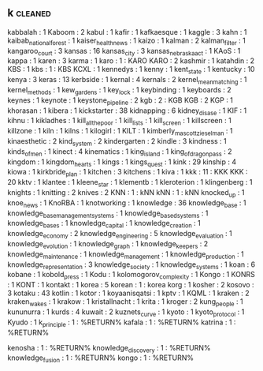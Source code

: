 ** k                                                                            :cleaned:
kabbalah                          : 1
Kaboom                            : 2
kabul                             : 1
kafir                             : 1
kafkaesque                        : 1
kaggle                            : 3
kahn                              : 1
kaibab_national_forest            : 1
kaiser_health_news                : 1
kaizo                             : 1
kalman                            : 2
kalman_filter                     : 1
kangaroo_court                    : 3
kansas                            : 16
kansas_city                       : 3
kansas_nebraska_act               : 1
KAoS                              : 1
kappa                             : 1
karen                             : 3
karma                             : 1
karo                              : 1  : KARO
KARO                              : 2
kashmir                           : 1
katahdin                          : 2
KBS                               : 1
kbs                               : 1  : KBS
KCXL                              : 1
kennedys                          : 1
kenny                             : 1
kent_state                        : 1
kentucky                          : 10
kenya                             : 3
keras                             : 13
kerbside                          : 1
kernal                            : 4
kernals                           : 2
kernel_mean_matching              : 1
kernel_methods                    : 1
kew_gardens                       : 1
key_lock                          : 1
keybinding                        : 1
keyboards                         : 2
keynes                            : 1
keynote                           : 1
keystone_pipeline                 : 2
kgb                               : 2  : KGB
KGB                               : 2
KGP                               : 1
khorasan                          : 1
kibera                            : 1
kickstarter                       : 38
kidnapping                        : 6
kidney_disase                     : 1
KIF                               : 1
kihnu                             : 1
kikladhes                         : 1
kill_all_the_poor                 : 1
kill_lists                        : 1
kill_screen                       : 1
killscreen                        : 1
killzone                          : 1
kiln                              : 1
kilns                             : 1
kilogirl                          : 1
KILT                              : 1
kimberly_mascott_zieselman        : 1
kinaesthetic                      : 2
kind_system                       : 2
kindergarten                      : 2
kindle                            : 3
kindness                          : 1
kinds_of_men                      : 1
kinect                            : 4
kinematics                        : 1
king_island                       : 1
king_of_dragon_pass               : 2
kingdom                           : 1
kingdom_hearts                    : 1
kings                             : 1
kings_quest                       : 1
kink                              : 29
kinship                           : 4
kiowa                             : 1
kirkbride_plan                    : 1
kitchen                           : 3
kitchens                          : 1
kiva                              : 1
kkk                               : 11 : KKK
KKK                               : 20
kktv                              : 1
klantee                           : 1
kleene_star                       : 1
klementb                          : 1
kleroterion                       : 1
klingenberg                       : 1
knights                           : 1
knitting                          : 2
knives                            : 2
KNN                               : 1  : kNN
kNN                               : 1  : kNN
knocked_up                        : 1
knoe_news                         : 1
KnoRBA                            : 1
knotworking                       : 1
knowledge                         : 36
knowledge_base                    : 1
knowledge_base_management_systems : 1
knowledge_based_systems           : 1
knowledge_bases                   : 1
knowledge_capital                 : 1
knowledge_creation                : 1
knowledge_economy                 : 2
knowledge_engineering             : 5
knowledge_evaluation              : 1
knowledge_evolution               : 1
knowledge_graph                   : 1
knowledge_keepers                 : 2
knowledge_maintenance             : 1
knowledge_management              : 1
knowledge_production              : 1
knowledge_representation          : 3
knowledge_society                 : 1
knowledge_systems                 : 1
koan                              : 6
kobane                            : 1
kobold_press                      : 1
Kodu                              : 1
kolomogorov_complexity            : 1
Kongo                             : 1
KONRS                             : 1
KONT                              : 1
kontakt                           : 1
korea                             : 5
korean                            : 1  : korea
korg                              : 1
kosher                            : 2
kosovo                            : 3
kotaku                            : 43
kotlin                            : 1
kotor                             : 1
koyaanisqatsi                     : 1
kptv                              : 1
KQML                              : 1
kraken                            : 2
kraken_wakes                      : 1
krakow                            : 1
kristallnacht                     : 1
krita                             : 1
kroger                            : 2
kung_people                       : 1
kununurra                         : 1
kurds                             : 4
kuwait                            : 2
kuznets_curve                     : 1
kyoto                             : 1
kyoto_protocol                    : 1
Kyudo                             : 1
k_principle                     : 1 : %RETURN%
kafala                          : 1 : %RETURN%
katrina                         : 1 : %RETURN%

kenosha                         : 1 : %RETURN%
knowledge_discovery             : 1 : %RETURN%
knowledge_fusion                : 1 : %RETURN%
kongo                           : 1 : %RETURN%
